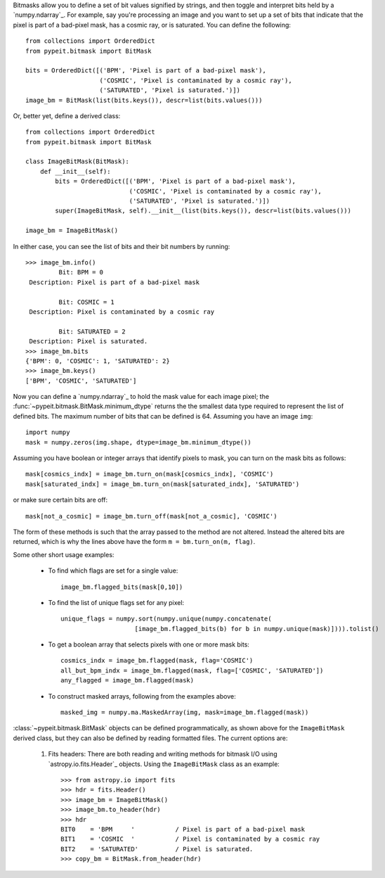 
Bitmasks allow you to define a set of bit values signified by strings,
and then toggle and interpret bits held by a `numpy.ndarray`_.  For
example, say you're processing an image and you want to set up a set of
bits that indicate that the pixel is part of a bad-pixel mask, has a
cosmic ray, or is saturated.  You can define the following::

    from collections import OrderedDict
    from pypeit.bitmask import BitMask

    bits = OrderedDict([('BPM', 'Pixel is part of a bad-pixel mask'),
                        ('COSMIC', 'Pixel is contaminated by a cosmic ray'),
                        ('SATURATED', 'Pixel is saturated.')])
    image_bm = BitMask(list(bits.keys()), descr=list(bits.values()))

Or, better yet, define a derived class::

    from collections import OrderedDict
    from pypeit.bitmask import BitMask

    class ImageBitMask(BitMask):
        def __init__(self):
            bits = OrderedDict([('BPM', 'Pixel is part of a bad-pixel mask'),
                                ('COSMIC', 'Pixel is contaminated by a cosmic ray'),
                                ('SATURATED', 'Pixel is saturated.')])
            super(ImageBitMask, self).__init__(list(bits.keys()), descr=list(bits.values()))

    image_bm = ImageBitMask()

In either case, you can see the list of bits and their bit numbers by
running::

    >>> image_bm.info()
             Bit: BPM = 0
     Description: Pixel is part of a bad-pixel mask

             Bit: COSMIC = 1
     Description: Pixel is contaminated by a cosmic ray

             Bit: SATURATED = 2
     Description: Pixel is saturated.
    >>> image_bm.bits
    {'BPM': 0, 'COSMIC': 1, 'SATURATED': 2}
    >>> image_bm.keys()
    ['BPM', 'COSMIC', 'SATURATED']

Now you can define a `numpy.ndarray`_ to hold the mask value for each
image pixel; the :func:`~pypeit.bitmask.BitMask.minimum_dtype`
returns the the smallest data type required to represent the list of
defined bits. The maximum number of bits that can be defined is 64.
Assuming you have an image ``img``::

    import numpy
    mask = numpy.zeros(img.shape, dtype=image_bm.minimum_dtype())

Assuming you have boolean or integer arrays that identify pixels to
mask, you can turn on the mask bits as follows::

    mask[cosmics_indx] = image_bm.turn_on(mask[cosmics_indx], 'COSMIC')
    mask[saturated_indx] = image_bm.turn_on(mask[saturated_indx], 'SATURATED')

or make sure certain bits are off::

    mask[not_a_cosmic] = image_bm.turn_off(mask[not_a_cosmic], 'COSMIC')

The form of these methods is such that the array passed to the method
are not altered.  Instead the altered bits are returned, which is why
the lines above have the form ``m = bm.turn_on(m, flag)``.

Some other short usage examples:

    - To find which flags are set for a single value::
        
        image_bm.flagged_bits(mask[0,10])

    - To find the list of unique flags set for any pixel::

        unique_flags = numpy.sort(numpy.unique(numpy.concatenate(
                            [image_bm.flagged_bits(b) for b in numpy.unique(mask)]))).tolist()

    - To get a boolean array that selects pixels with one or more
      mask bits::

        cosmics_indx = image_bm.flagged(mask, flag='COSMIC')
        all_but_bpm_indx = image_bm.flagged(mask, flag=['COSMIC', 'SATURATED'])
        any_flagged = image_bm.flagged(mask)

    - To construct masked arrays, following from the examples above::

        masked_img = numpy.ma.MaskedArray(img, mask=image_bm.flagged(mask))

:class:`~pypeit.bitmask.BitMask` objects can be defined
programmatically, as shown above for the ``ImageBitMask`` derived class,
but they can also be defined by reading formatted files.  The current
options are:

    #. Fits headers: There are both reading and writing methods for
       bitmask I/O using `astropy.io.fits.Header`_ objects.  Using the
       ``ImageBitMask`` class as an example::
       
            >>> from astropy.io import fits
            >>> hdr = fits.Header()
            >>> image_bm = ImageBitMask()
            >>> image_bm.to_header(hdr)
            >>> hdr
            BIT0    = 'BPM     '           / Pixel is part of a bad-pixel mask
            BIT1    = 'COSMIC  '           / Pixel is contaminated by a cosmic ray
            BIT2    = 'SATURATED'          / Pixel is saturated.
            >>> copy_bm = BitMask.from_header(hdr)

